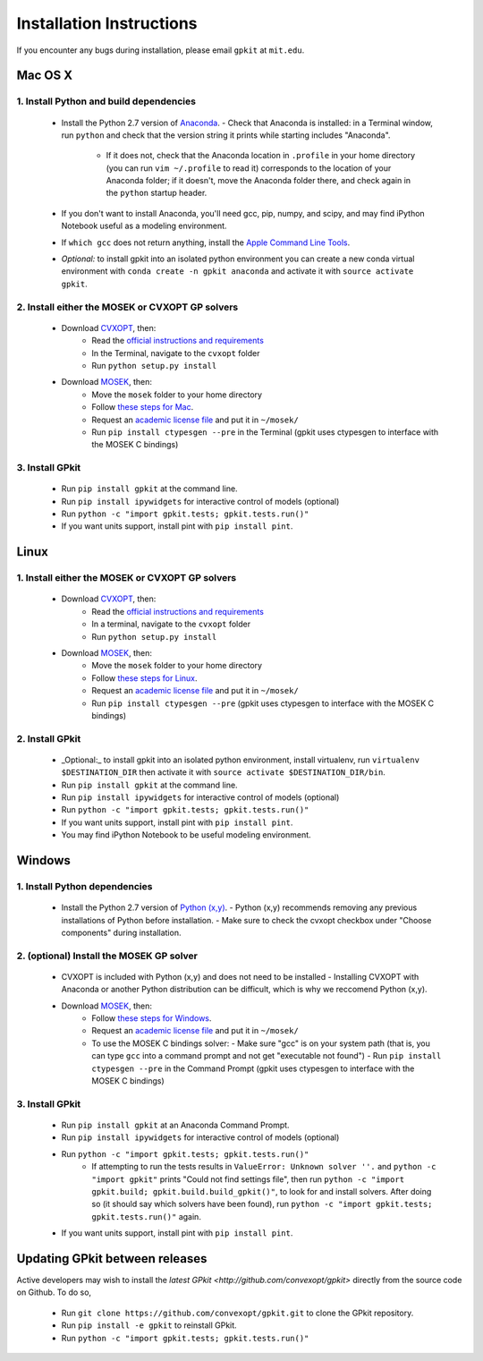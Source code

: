 Installation Instructions
*************************

If you encounter any bugs during installation, please email ``gpkit`` at ``mit.edu``.

Mac OS X
========

1. Install Python and build dependencies
++++++++++++++++++++++++++++++++++++++++
  - Install the Python 2.7 version of `Anaconda <http://continuum.io/downloads>`_.
    - Check that Anaconda is installed: in a Terminal window, run ``python`` and check that the version string it prints while starting includes "Anaconda".
      - If it does not, check that the Anaconda location in ``.profile`` in your home directory (you can run ``vim ~/.profile`` to read it) corresponds to the location of your Anaconda folder; if it doesn't, move the Anaconda folder there, and check again in the ``python`` startup header.
  - If you don't want to install Anaconda, you'll need gcc, pip, numpy, and scipy, and may find iPython Notebook useful as a modeling environment.
  - If ``which gcc`` does not return anything, install the `Apple Command Line Tools <https://developer.apple.com/downloads/index.action?=command%20line%20tools>`_.
  - *Optional:* to install gpkit into an isolated python environment you can create a new conda virtual environment with ``conda create -n gpkit anaconda`` and activate it with ``source activate gpkit``.


2. Install either the MOSEK or CVXOPT GP solvers
++++++++++++++++++++++++++++++++++++++++++++++++

  - Download `CVXOPT <http://cvxopt.org/download/index.html>`_, then:
      - Read the `official instructions and requirements <http://cvxopt.org/install/index.html#standard-installation>`_
      - In the Terminal, navigate to the ``cvxopt`` folder
      - Run ``python setup.py install``

  - Download `MOSEK <http://mosek.com/resources/downloads>`_, then:
      - Move the ``mosek`` folder to your home directory
      - Follow `these steps for Mac <http://docs.mosek.com/7.0/toolsinstall/Mac_OS_X_installation.html>`_.
      - Request an `academic license file <http://license.mosek.com/academic>`_ and put it in ``~/mosek/``
      - Run ``pip install ctypesgen --pre`` in the Terminal (gpkit uses ctypesgen to interface with the MOSEK C bindings)


3. Install GPkit
++++++++++++++++
  - Run ``pip install gpkit`` at the command line.
  - Run ``pip install ipywidgets`` for interactive control of models (optional)
  - Run ``python -c "import gpkit.tests; gpkit.tests.run()"``
  - If you want units support, install pint with ``pip install pint``.



Linux
=====

1. Install either the MOSEK or CVXOPT GP solvers
++++++++++++++++++++++++++++++++++++++++++++++++

  - Download `CVXOPT <http://cvxopt.org/download/index.html>`_, then:
      - Read the `official instructions and requirements`_
      - In a terminal, navigate to the ``cvxopt`` folder
      - Run ``python setup.py install``

  - Download `MOSEK <http://mosek.com/resources/downloads>`_, then:
      - Move the ``mosek`` folder to your home directory
      - Follow `these steps for Linux <http://docs.mosek.com/7.0/toolsinstall/Linux_UNIX_installation_instructions.html>`_.
      - Request an `academic license file <http://license.mosek.com/academic>`_ and put it in ``~/mosek/``
      - Run ``pip install ctypesgen --pre`` (gpkit uses ctypesgen to interface with the MOSEK C bindings)


2. Install GPkit
++++++++++++++++
  - _Optional:_ to install gpkit into an isolated python environment, install virtualenv, run ``virtualenv $DESTINATION_DIR`` then activate it with ``source activate $DESTINATION_DIR/bin``.
  - Run ``pip install gpkit`` at the command line.
  - Run ``pip install ipywidgets`` for interactive control of models (optional)
  - Run ``python -c "import gpkit.tests; gpkit.tests.run()"``
  - If you want units support, install pint with ``pip install pint``.
  - You may find iPython Notebook to be useful modeling environment.



Windows
=======


1. Install Python dependencies
++++++++++++++++++++++++++++++
  - Install the Python 2.7 version of `Python (x,y) <https://python-xy.github.io/downloads.html>`_.
    - Python (x,y) recommends removing any previous installations of Python before installation.
    - Make sure to check the cvxopt checkbox under "Choose components" during installation.


2. (optional) Install the MOSEK GP solver
+++++++++++++++++++++++++++++++++++++++++

  - CVXOPT is included with Python (x,y) and does not need to be installed
    - Installing CVXOPT with Anaconda or another Python distribution can be difficult, which is why we reccomend Python (x,y).

  - Download `MOSEK <http://mosek.com/resources/downloads>`_, then:
      - Follow `these steps for Windows <http://docs.mosek.com/7.0/toolsinstall/Windows_installation.html>`_.
      - Request an `academic license file <http://license.mosek.com/academic>`_ and put it in ``~/mosek/``
      - To use the MOSEK C bindings solver:
        - Make sure "gcc" is on your system path (that is, you can type ``gcc`` into a command prompt and not get "executable not found")
        - Run ``pip install ctypesgen --pre`` in the Command Prompt (gpkit uses ctypesgen to interface with the MOSEK C bindings)


3. Install GPkit
++++++++++++++++
  - Run ``pip install gpkit`` at an Anaconda Command Prompt.
  - Run ``pip install ipywidgets`` for interactive control of models (optional)
  - Run ``python -c "import gpkit.tests; gpkit.tests.run()"``
      - If attempting to run the tests results in ``ValueError: Unknown solver ''.`` and ``python -c "import gpkit"`` prints "Could not find settings file", then run ``python -c "import gpkit.build; gpkit.build.build_gpkit()"``, to look for and install solvers. After doing so (it should say which solvers have been found), run     ``python -c "import gpkit.tests; gpkit.tests.run()"`` again.
  - If you want units support, install pint with ``pip install pint``.


Updating GPkit between releases
===============================

Active developers may wish to install the `latest GPkit <http://github.com/convexopt/gpkit>` directly from the source code on Github. To do so,

  - Run ``git clone https://github.com/convexopt/gpkit.git`` to clone the GPkit repository.
  - Run ``pip install -e gpkit`` to reinstall GPkit.
  - Run ``python -c "import gpkit.tests; gpkit.tests.run()"``

